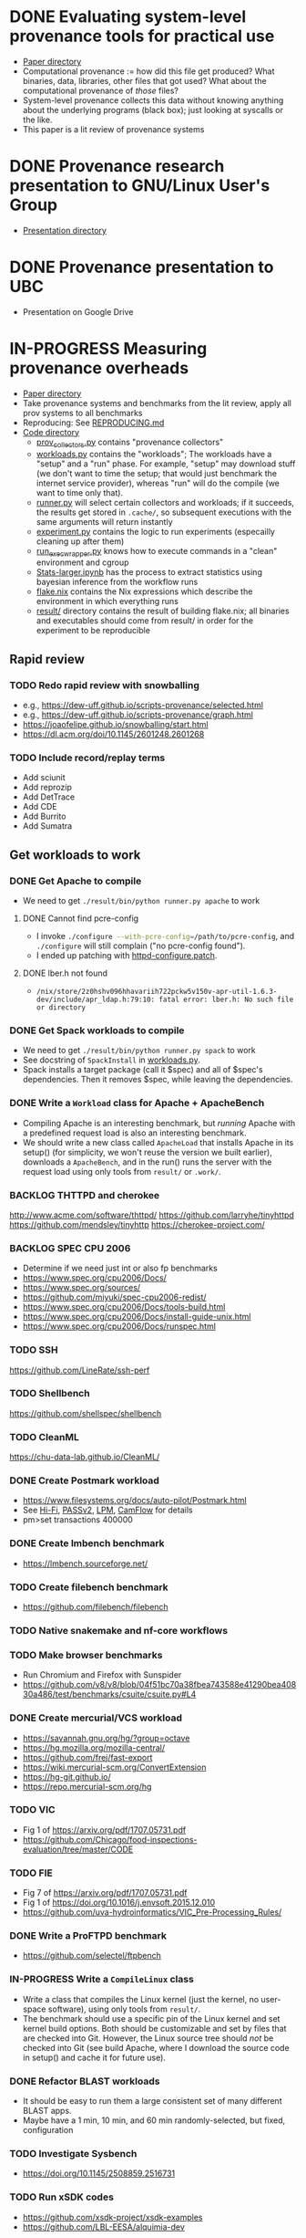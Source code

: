 * DONE Evaluating system-level provenance tools for practical use
- [[file:docs/provenance_overhead][Paper directory]]
- Computational provenance := how did this file get produced? What binaries, data, libraries, other files that got used? What about the computational provenance of /those/ files?
- System-level provenance collects this data without knowing anything about the underlying programs (black box); just looking at syscalls or the like.
- This paper is a lit review of provenance systems

* DONE Provenance research presentation to GNU/Linux User's Group
- [[file:docs/prov_pres/][Presentation directory]]

* DONE Provenance presentation to UBC
- Presentation on Google Drive

* IN-PROGRESS Measuring provenance overheads
:LOGBOOK:
CLOCK: [2024-01-15 Mon 14:38]--[2024-01-15 Mon 15:15] =>  0:37
:END:
- [[file:docs/low_provenance_overhead/][Paper directory]]
- Take provenance systems and benchmarks from the lit review, apply all prov systems to all benchmarks
- Reproducing: See [[file:benchmark/REPRODUCING.md][REPRODUCING.md]]
- [[file:benchmark/][Code directory]]
  - [[file:benchmark/prov_collectors.py][prov_collectors.py]] contains "provenance collectors"
  - [[file:benchmark/workloads.py][workloads.py]] contains the "workloads"; The workloads have a "setup" and a "run" phase. For example, "setup" may download stuff (we don't want to time the setup; that would just benchmark the internet service provider), whereas "run" will do the compile (we want to time only that).
  - [[file:benchmark/runner.py][runner.py]] will select certain collectors and workloads; if it succeeds, the results get stored in ~.cache/~, so subsequent executions with the same arguments will return instantly
  - [[file:benchmark/experiment.py][experiment.py]] contains the logic to run experiments (especailly cleaning up after them)
  - [[file:benchmark/run_exec_wrapper.py][run_exec_wrapper.py]] knows how to execute commands in a "clean" environment and cgroup
  - [[file:benchmark/notebook/Stats-larger.ipynb][Stats-larger.ipynb]] has the process to extract statistics using bayesian inference from the workflow runs
  - [[file:benchmark/flake.nix][flake.nix]] contains the Nix expressions which describe the environment in which everything runs
  - [[file:benchmark/result/][result/]] directory contains the result of building flake.nix; all binaries and executables should come from result/ in order for the experiment to be reproducible

** Rapid review

*** TODO Redo rapid review with snowballing
- e.g., https://dew-uff.github.io/scripts-provenance/selected.html
- e.g., https://dew-uff.github.io/scripts-provenance/graph.html
- https://joaofelipe.github.io/snowballing/start.html
- https://dl.acm.org/doi/10.1145/2601248.2601268

*** TODO Include record/replay terms
- Add sciunit
- Add reprozip
- Add DetTrace
- Add CDE
- Add Burrito
- Add Sumatra

** Get workloads to work

*** DONE Get Apache to compile
:LOGBOOK:
CLOCK: [2024-01-15 Mon 15:50]--[2024-01-15 Mon 17:30] =>  1:40
:END:
- We need to get src_sh{./result/bin/python runner.py apache} to work

**** DONE Cannot find pcre-config
- I invoke src_sh{./configure --with-pcre-config=/path/to/pcre-config}, and ~./configure~ will still complain ("no pcre-config found").
- I ended up patching with [[file:benchmark/httpd-configure.patch][httpd-configure.patch]].

**** DONE lber.h not found
:PROPERTIES:
:DELEGATED: Sam
:END:
- ~/nix/store/2z0hshv096hhavariih722pckw5v150v-apr-util-1.6.3-dev/include/apr_ldap.h:79:10: fatal error: lber.h: No such file or directory~

*** DONE Get Spack workloads to compile
:LOGBOOK:
CLOCK: [2024-01-14 Sun 21:03]--[2024-01-14 Sun 22:35] =>  1:32
CLOCK: [2024-01-14 Sun 19:42]--[2024-01-14 Sun 19:58] =>  0:16
CLOCK: [2024-01-12 Fri 14:40]--[2024-01-12 Fri 16:13] =>  1:33
CLOCK: [2024-01-11 Thu 15:26]--[2024-01-11 Thu 17:05] =>  1:39
:END:
- We need to get src_sh{./result/bin/python runner.py spack} to work
- See docstring of ~SpackInstall~ in [[file:benchmark/workloads.py][workloads.py]].
- Spack installs a target package (call it $spec) and all of $spec's dependencies. Then it removes $spec, while leaving the dependencies.

*** DONE Write a ~Workload~ class for Apache + ApacheBench
- Compiling Apache is an interesting benchmark, but /running/ Apache with a predefined request load is also an interesting benchmark.
- We should write a new class called ~ApacheLoad~ that installs Apache in its setup() (for simplicity, we won't reuse the version we built earlier), downloads a ~ApacheBench~, and in the run() runs the server with the request load using only tools from ~result/~ or ~.work/~.

*** BACKLOG THTTPD and cherokee
http://www.acme.com/software/thttpd/
https://github.com/larryhe/tinyhttpd
https://github.com/mendsley/tinyhttp
https://cherokee-project.com/

*** BACKLOG SPEC CPU 2006
- Determine if we need just int or also fp benchmarks
- https://www.spec.org/cpu2006/Docs/
- https://www.spec.org/sources/
- https://github.com/miyuki/spec-cpu2006-redist/
- https://www.spec.org/cpu2006/Docs/tools-build.html
- https://www.spec.org/cpu2006/Docs/install-guide-unix.html
- https://www.spec.org/cpu2006/Docs/runspec.html

*** TODO SSH
https://github.com/LineRate/ssh-perf

*** TODO Shellbench
https://github.com/shellspec/shellbench

*** TODO CleanML
https://chu-data-lab.github.io/CleanML/

*** DONE Create Postmark workload
- https://www.filesystems.org/docs/auto-pilot/Postmark.html
- See [[https://doi.org/10.1145/2420950.2420989][Hi-Fi]], [[https://www.usenix.org/legacy/events/usenix09/tech/full_papers/muniswamy-reddy/muniswamy-reddy.pdf][PASSv2]], [[https://www.usenix.org/system/files/conference/usenixsecurity15/sec15-paper-bates.pdf][LPM]], [[https://doi.org/10.1145/3127479.3129249][CamFlow]] for details
- pm>set transactions 400000

*** DONE Create lmbench benchmark
- https://lmbench.sourceforge.net/

*** TODO Create filebench benchmark
- https://github.com/filebench/filebench

*** TODO Native snakemake and nf-core workflows

*** TODO Make browser benchmarks
- Run Chromium and Firefox with Sunspider
- https://github.com/v8/v8/blob/04f51bc70a38fbea743588e41290bea40830a486/test/benchmarks/csuite/csuite.py#L4

*** DONE Create mercurial/VCS workload
- https://savannah.gnu.org/hg/?group=octave
- https://hg.mozilla.org/mozilla-central/
- https://github.com/frej/fast-export
- https://wiki.mercurial-scm.org/ConvertExtension
- https://hg-git.github.io/
- https://repo.mercurial-scm.org/hg

*** TODO VIC
- Fig 1 of https://arxiv.org/pdf/1707.05731.pdf
- https://github.com/Chicago/food-inspections-evaluation/tree/master/CODE

*** TODO FIE
- Fig 7 of https://arxiv.org/pdf/1707.05731.pdf
- Fig 1 of https://doi.org/10.1016/j.envsoft.2015.12.010
- https://github.com/uva-hydroinformatics/VIC_Pre-Processing_Rules/

*** DONE Write a ProFTPD benchmark
- https://github.com/selectel/ftpbench

*** IN-PROGRESS Write a ~CompileLinux~ class
:PROPERTIES:
:DELEGATED: Faust
:END:
- Write a class that compiles the Linux kernel (just the kernel, no user-space software), using only tools from ~result/~.
- The benchmark should use a specific pin of the Linux kernel and set kernel build options. Both should be customizable and set by files that are checked into Git. However, the Linux source tree should /not/ be checked into Git (see build Apache, where I download the source code in setup() and cache it for future use).

*** DONE Refactor BLAST workloads
- It should be easy to run them a large consistent set of many different BLAST apps.
- Maybe have a 1 min, 10 min, and 60 min randomly-selected, but fixed, configuration

*** TODO Investigate Sysbench
- https://doi.org/10.1145/2508859.2516731

*** TODO Run xSDK codes
- https://github.com/xsdk-project/xsdk-examples
- https://github.com/LBL-EESA/alquimia-dev

*** TODO Spark workload
https://www.databricks.com/blog/2017/10/05/build-complex-data-pipelines-with-unified-analytics-platform.html

*** TODO yt workloads
https://yt-project.org/doc/cookbook/index.html
https://prappleizer.github.io/#tutorials
https://trident.readthedocs.io/en/latest/annotated_example.html
https://github.com/PyLCARS/YT_BeyondAstro

** Make API easier to use

*** DONE Refactor ~runner.py~
- Change to ~run_store_analyze.py~
- [[file:benchmark/runner.py][runner.py]] mixes code for selecting benchmarks and prov collectors with code for summarizing statistical outputs.
- Use --benchmarks and --collectors to form a grid
- Accept --iterations, --seed, --fail-first
- Accept --analysis $foo
- Should have an --option to import external workloads and prov_collectors
- Should have --re-run, which removes ~.cache/results_*~ and ~.cache/$hash~

*** TODO Refactor ~run_exec_wrapper.py~
- Should fail gracefully when cgroups are not available

*** DONE Refactor ~stats.py~
- Should have Callable[pandas.DataFrame, None]

*** TODO Refactor ~prov_collectors.py~
- Should have teardown

*** TODO Refactor ~workloads.py~
- Should accept a tempdir
- Should be smaller
- Should have teardown
- Should export instances
- Categories: build Spack, build Deb, BLAST, compile Linux, HTTP bench, FTP bench
- Should have license()

*** DONE Write ~run.py~
- Just runs one workload
- --setup, --main, --teardown

*** TODO Document user interface

** Make easier to install

*** TODO Allow classes to specify Nix packages
- But user should be able to customize lockfile
- setup() should do ~nix build~ and add to path

*** TODO Package Python code for PyPI using Poetry

*** TODO Document installation

** Provenance collectors

*** DONE Fix Sciunits
- We need to get src_sh{./result/bin/python runner.py sciunit} to work.
- Sciunit is a Python package which depends on a binary called ~ptu~.
- Sciunit says "sciunit: /nix/store/7x6rlzd7dqmsa474j8ilc306wlmjb8bp-python3-3.10.13-env/lib/python3.10/site-packages/sciunit2/libexec/ptu: No such file or directory", but on my system, that file does exist! Why can't sciunits find it?
- Answer: That file exists; it is an ELF binary, it's "interpreter" is set to /lib64/linux-something.so. That interpreter does not exist. I replaced this copy of ptu with the nix-built copy of ptu.

*** TODO Fix Spade+FUSE
- We need to get src_sh{./result/bin/python runner.py spade_fuse} to work.

**** TODO Get SPADE Neo4J database to work
- src_sh{./result/bin/spade start && echo "add storage Neo4J $PWD/db" | ./result/bin/spade control}
- Currently, that fails with "Adding storage Neo4J... error: Unable to find/load class"
- The log can be found in ~~/.local/share/SPADE/current.log~.
- ~/.local/share/SPADE/lib/neo4j-community/lib/*.jar contains Neo4J classes. I believe these are on the classpath. However, this is a different version of Java or something like that, which refuses to load those jars.

*** TODO [#C] Write BPF trace
- We need to write a basic prov collector for BPF trace. The collector should log files read/written by the process and all children processes. Start by writing [[file:benchmark/prov.bt][prov.bt]].

*** TODO Write a sleepy ptracer

** Stats

*** DONE Measure arithmetic intensity for each
- IO calls / CPU sec, where CPU sec is itself a random variable

*** DONE Measure slowdown as a function of arithmetic intensity
- See [[file:benchmark/notebook/Stats-larger.ipynb][States-larger.ipynb]]

*** DONE [#C] Count dynamic instructions in entire program
- IO calls / 1M dynamic instruction

*** DONE Plot IO vs CPU sec

*** DONE Plot confidence interval of slowdown per arithmetic intensity

*** DONE Evaluate prediction based on arithmetic intensity
- slowdown(prov_collector) * cpu_to_wall_time(workload) * runtime(workload) ~ runtime(workload, prov_collector)
- What is the expected percent error?

*** DONE Characterize benchmarks and benchmark classes by syscall breakdown
- Features: count of each group of syscalls / total time
- Prog should occupy the same point as {Prog, Prog} (that is, analogous to intensive not extensive properties in physics)
- PCA and clustering and dendrogram
  - Sec 3 of https://doi.org/10.1109/ISPASS.2005.1430555
  - Sec 9 of https://doi.org/10.1145/1167473.1167488
- https://doi.org/10.1109/IISWC.2006.302733

*** TODO Revise bayesian model to use benchmark class
- How many classes and benchmarks does one need?

** Writing

*** DONE Write introduction

*** DONE Write background

*** DONE Write literature rapid review section

*** DONE Write benchmark and prov collector collection

*** DONE Revise introduction (60)
- Smoosh Motivation and Background together
- Lead with the problem
- 1 problem -> provenance (vs perf overhead) -> 3 other problems solved -> 3 ways to gather

*** TODO Explain user-level vs root-level

*** TODO Explain how strace, ltrace, fsatrace, rr got to be there

*** TODO Explain how Sciunits, ReproZip got to be there

*** TODO Explain why OPUS not there

*** TODO Explain why CamFlow not there

*** TODO Write some emails

*** TODO Change to generic sigconf template

*** TODO Justify benchmarks we didn't write

*** TODO Describe experimental results

*** TODO Make plots

*** TODO Analysis
- What provenance methods are most promising?
- Threats to validity

*** TODO Conclusion

* BACKLOG Record/replay reproducibility with library interposition
- [[file:docs/record_replay/][Paper directory]]
- Record/replay is an easier way to get reproducibility than Docker/Nix/etc.
- Use library interpositioning to make a record/replay tool that is faster than other record/replay tools

** BACKLOG Get global state vars
- Library constructors get called twice (2 copies of library global variables)
- https://stackoverflow.com/questions/77782964/how-to-run-code-exactly-once-in-ld-preloaded-shared-library

* Vars
#+TODO: BACKLOG(b) TODO(t) IN-PROGRESS(p) | DONE(d) BLOCKED(b)

#+BEGIN_SRC elisp
#+END_SRC
